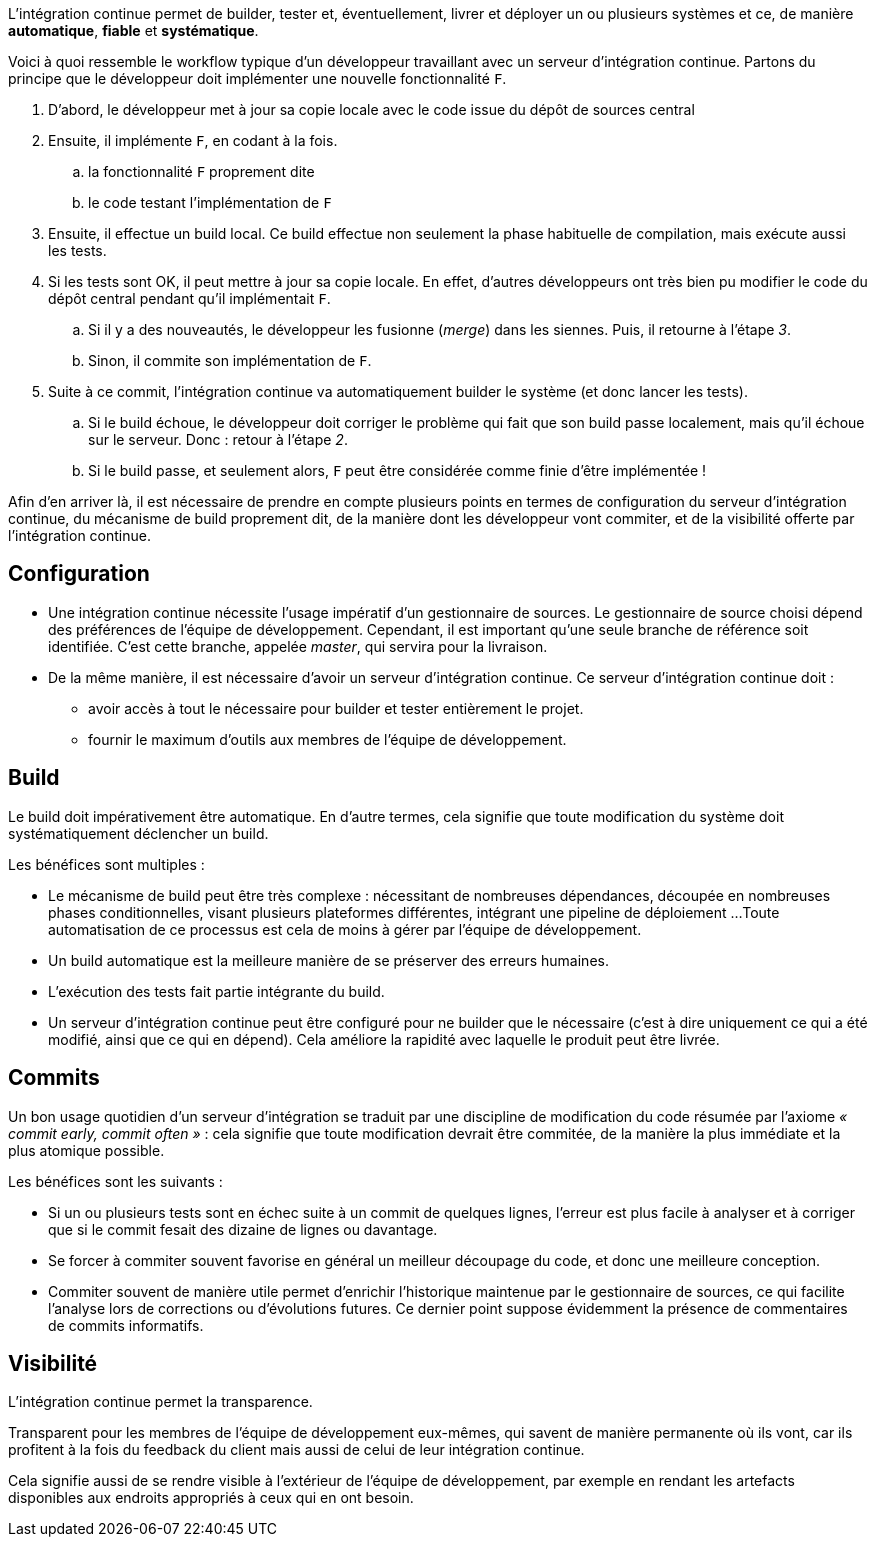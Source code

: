 ﻿[[continuous_integration]]

L'intégration continue permet de builder, tester et, éventuellement, livrer et déployer un ou plusieurs systèmes
et ce, de manière *automatique*, *fiable* et *systématique*.

Voici à quoi ressemble le workflow typique d'un développeur travaillant avec un serveur d'intégration continue.
Partons du principe que le développeur doit implémenter une nouvelle fonctionnalité `F`.

. D'abord, le développeur met à jour sa copie locale avec le code issue du dépôt de sources central
. Ensuite, il implémente `F`, en codant à la fois.
.. la fonctionnalité `F` proprement dite
.. le code testant l'implémentation de `F`
. Ensuite, il effectue un build local.
  Ce build effectue non seulement la phase habituelle de compilation, mais exécute aussi les tests.
. Si les tests sont OK, il peut mettre à jour sa copie locale.
  En effet, d'autres développeurs ont très bien pu modifier le code du dépôt central pendant qu'il implémentait `F`.
.. Si il y a des nouveautés, le développeur les fusionne (_merge_) dans les siennes.
   Puis, il retourne à l'étape _3_.
.. Sinon, il commite son implémentation de `F`.
. Suite à ce commit, l'intégration continue va automatiquement builder le système (et donc lancer les tests).
.. Si le build échoue, le développeur doit corriger le problème qui fait que son build passe localement,
   mais qu'il échoue sur le serveur. Donc : retour à l'étape _2_.
.. Si le build passe, et seulement alors, `F` peut être considérée comme finie d'être implémentée !

Afin d'en arriver là, il est nécessaire de prendre en compte plusieurs points en termes
de configuration du serveur d'intégration continue,
du mécanisme de build proprement dit,
de la manière dont les développeur vont commiter,
et de la visibilité offerte par l'intégration continue.

== Configuration

* Une intégration continue nécessite l'usage impératif d'un gestionnaire de sources.
  Le gestionnaire de source choisi dépend des préférences de l'équipe de développement.
  Cependant, il est important qu'une seule branche de référence soit identifiée.
  C'est cette branche, appelée _master_, qui servira pour la livraison.
* De la même manière, il est nécessaire d'avoir un serveur d'intégration continue.
  Ce serveur d'intégration continue doit :
** avoir accès à tout le nécessaire pour builder et tester entièrement le projet.
** fournir le maximum d'outils aux membres de l'équipe de développement.

== Build

Le build doit impérativement être automatique.
En d'autre termes, cela signifie que toute modification du système doit systématiquement déclencher un build.

Les bénéfices sont multiples :

* Le mécanisme de build peut être très complexe :
  nécessitant de nombreuses dépendances,
  découpée en nombreuses phases conditionnelles,
  visant plusieurs plateformes différentes,
  intégrant une pipeline de déploiement ...
  Toute automatisation de ce processus est cela de moins à gérer par l'équipe de développement.
* Un build automatique est la meilleure manière de se préserver des erreurs humaines.
* L'exécution des tests fait partie intégrante du build.
* Un serveur d'intégration continue peut être configuré pour ne builder que le nécessaire
  (c'est à dire uniquement ce qui a été modifié, ainsi que ce qui en dépend).
  Cela améliore la rapidité avec laquelle le produit peut être livrée.

== Commits

Un bon usage quotidien d'un serveur d'intégration se traduit par une discipline de modification du code résumée par l'axiome _« commit early, commit often »_ : cela signifie que toute modification devrait être commitée, de la manière la plus immédiate et la plus atomique possible.

Les bénéfices sont les suivants :

* Si un ou plusieurs tests sont en échec suite à un commit de quelques lignes,
  l'erreur est plus facile à analyser et à corriger que si le commit fesait des dizaine de lignes ou davantage.
* Se forcer à commiter souvent favorise en général un meilleur découpage du code, et donc une meilleure conception.
* Commiter souvent de manière utile permet d'enrichir l'historique maintenue par le gestionnaire de sources,
  ce qui facilite l'analyse lors de corrections ou d'évolutions futures.
  Ce dernier point suppose évidemment la présence de commentaires de commits informatifs.

== Visibilité

L'intégration continue permet la transparence.

Transparent pour les membres de l'équipe de développement eux-mêmes, qui savent de manière permanente où ils vont,
car ils profitent à la fois du feedback du client mais aussi de celui de leur intégration continue.

Cela signifie aussi de se rendre visible à l'extérieur de l'équipe de développement,
par exemple en rendant les artefacts disponibles aux endroits appropriés à ceux qui en ont besoin.

